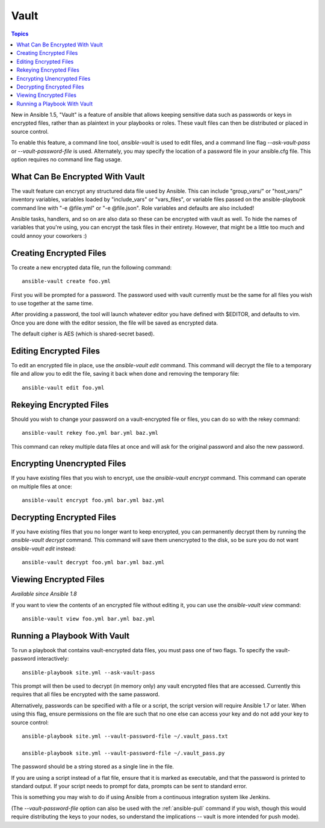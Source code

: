 Vault
=====

.. contents:: Topics

New in Ansible 1.5, "Vault" is a feature of ansible that allows keeping sensitive data such as passwords or keys in encrypted files, rather than as plaintext in your playbooks or roles. These vault files can then be distributed or placed in source control.

To enable this feature, a command line tool, `ansible-vault` is used to edit files, and a command line flag `--ask-vault-pass` or `--vault-password-file` is used. Alternately, you may specify the location of a password file in your  ansible.cfg file. This option requires no command line flag usage.

.. _what_can_be_encrypted_with_vault:

What Can Be Encrypted With Vault
````````````````````````````````

The vault feature can encrypt any structured data file used by Ansible.  This can include "group_vars/" or "host_vars/" inventory variables, variables loaded by "include_vars" or "vars_files", or variable files passed on the ansible-playbook command line with "-e @file.yml" or "-e @file.json".  Role variables and defaults are also included!

Ansible tasks, handlers, and so on are also data so these can be encrypted with vault as well. To hide the names of variables that you're using, you can encrypt the task files in their entirety. However, that might be a little too much and could annoy your coworkers :)

.. _creating_files:

Creating Encrypted Files
````````````````````````

To create a new encrypted data file, run the following command::

   ansible-vault create foo.yml

First you will be prompted for a password.  The password used with vault currently must be the same for all files you wish to use together at the same time.

After providing a password, the tool will launch whatever editor you have defined with $EDITOR, and defaults to vim.  Once you are done with the editor session, the file will be saved as encrypted data.

The default cipher is AES (which is shared-secret based).

.. _editing_encrypted_files:

Editing Encrypted Files
```````````````````````

To edit an encrypted file in place, use the `ansible-vault edit` command.
This command will decrypt the file to a temporary file and allow you to edit
the file, saving it back when done and removing the temporary file::

   ansible-vault edit foo.yml

.. _rekeying_files:

Rekeying Encrypted Files
````````````````````````

Should you wish to change your password on a vault-encrypted file or files, you can do so with the rekey command::

    ansible-vault rekey foo.yml bar.yml baz.yml

This command can rekey multiple data files at once and will ask for the original
password and also the new password.

.. _encrypting_files:

Encrypting Unencrypted Files
````````````````````````````

If you have existing files that you wish to encrypt, use the `ansible-vault encrypt` command.  This command can operate on multiple files at once::
 
   ansible-vault encrypt foo.yml bar.yml baz.yml

.. _decrypting_files:

Decrypting Encrypted Files
``````````````````````````

If you have existing files that you no longer want to keep encrypted, you can permanently decrypt them by running the `ansible-vault decrypt` command.  This command will save them unencrypted to the disk, so be sure you do not want `ansible-vault edit` instead::

    ansible-vault decrypt foo.yml bar.yml baz.yml

.. _viewing_files:

Viewing Encrypted Files
```````````````````````

*Available since Ansible 1.8*

If you want to view the contents of an encrypted file without editing it, you can use the `ansible-vault view` command::

    ansible-vault view foo.yml bar.yml baz.yml

.. _running_a_playbook_with_vault:

Running a Playbook With Vault
`````````````````````````````

To run a playbook that contains vault-encrypted data files, you must pass one of two flags.  To specify the vault-password interactively::

    ansible-playbook site.yml --ask-vault-pass

This prompt will then be used to decrypt (in memory only) any vault encrypted files that are accessed.  Currently this requires that all files be encrypted with the same password.

Alternatively, passwords can be specified with a file or a script, the script version will require Ansible 1.7 or later.  When using this flag, ensure permissions on the file are such that no one else can access your key and do not add your key to source control::

    ansible-playbook site.yml --vault-password-file ~/.vault_pass.txt

    ansible-playbook site.yml --vault-password-file ~/.vault_pass.py

The password should be a string stored as a single line in the file.

If you are using a script instead of a flat file, ensure that it is marked as executable, and that the password is printed to standard output.  If your script needs to prompt for data, prompts can be sent to standard error.

This is something you may wish to do if using Ansible from a continuous integration system like Jenkins.

(The `--vault-password-file` option can also be used with the :ref:`ansible-pull` command if you wish, though this would require distributing the keys to your nodes, so understand the implications -- vault is more intended for push mode).



